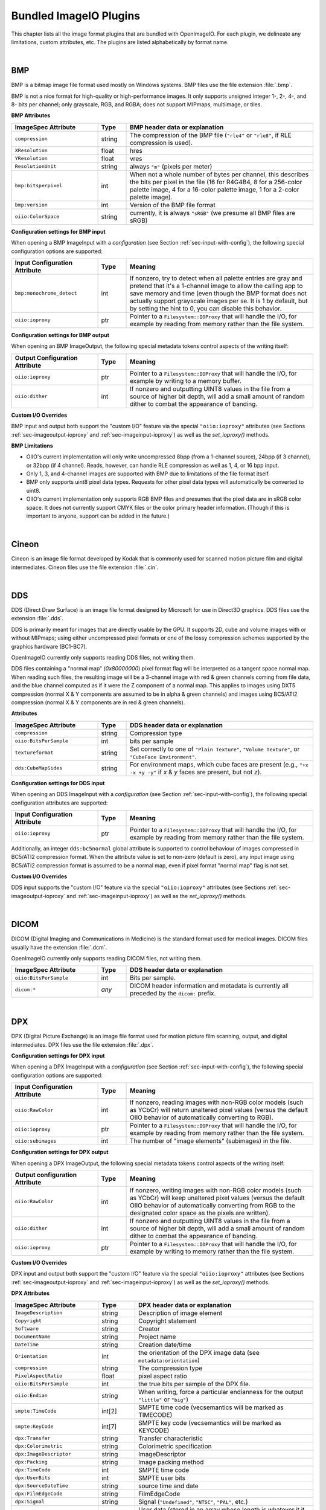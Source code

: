 ..
  Copyright Contributors to the OpenImageIO project.
  SPDX-License-Identifier: CC-BY-4.0

.. _chap-bundledplugins:

Bundled ImageIO Plugins
#######################

This chapter lists all the image format plugins that are bundled with
OpenImageIO.  For each plugin, we delineate any limitations, custom
attributes, etc.  The plugins are listed alphabetically by format name.



|

.. _sec-bundledplugins-bmp:

BMP
===============================================

BMP is a bitmap image file format used mostly on Windows systems.
BMP files use the file extension :file:`.bmp`.

BMP is not a nice format for high-quality or high-performance images.
It only supports unsigned integer 1-, 2-, 4-, and 8- bits per channel; only
grayscale, RGB, and RGBA; does not support MIPmaps, multiimage, or
tiles.

**BMP Attributes**

.. list-table::
   :widths: 30 10 65
   :header-rows: 1

   * - ImageSpec Attribute
     - Type
     - BMP header data or explanation
   * - ``compression``
     - string
     - The compression of the BMP file (``"rle4"`` or ``"rle8"``, if
       RLE compression is used).
   * - ``XResolution``
     - float
     - hres
   * - ``YResolution``
     - float
     - vres
   * - ``ResolutionUnit``
     - string
     - always ``"m"`` (pixels per meter)
   * - ``bmp:bitsperpixel``
     - int
     - When not a whole number of bytes per channel, this describes the
       bits per pixel in the file (16 for R4G4B4, 8 for a 256-color palette
       image, 4 for a 16-color palette image, 1 for a 2-color palette image).
   * - ``bmp:version``
     - int
     - Version of the BMP file format
   * - ``oiio:ColorSpace``
     - string
     - currently, it is always ``"sRGB"`` (we presume all BMP files are sRGB)

**Configuration settings for BMP input**

When opening a BMP ImageInput with a *configuration* (see
Section :ref:`sec-input-with-config`), the following special configuration
options are supported:

.. list-table::
   :widths: 30 10 65
   :header-rows: 1

   * - Input Configuration Attribute
     - Type
     - Meaning
   * - ``bmp:monochrome_detect``
     - int
     - If nonzero, try to detect when all palette entries are gray and pretend
       that it's a 1-channel image to allow the calling app to save memory
       and time (even though the BMP format does not actually support
       grayscale images per se. It is 1 by default, but by setting the hint
       to 0, you can disable this behavior.
   * - ``oiio:ioproxy``
     - ptr
     - Pointer to a ``Filesystem::IOProxy`` that will handle the I/O, for
       example by reading from memory rather than the file system.

**Configuration settings for BMP output**

When opening an BMP ImageOutput, the following special metadata tokens
control aspects of the writing itself:

.. list-table::
   :widths: 30 10 65
   :header-rows: 1

   * - Output Configuration Attribute
     - Type
     - Meaning
   * - ``oiio:ioproxy``
     - ptr
     - Pointer to a ``Filesystem::IOProxy`` that will handle the I/O, for
       example by writing to a memory buffer.
   * - ``oiio:dither``
     - int
     - If nonzero and outputting UINT8 values in the file from a source of
       higher bit depth, will add a small amount of random dither to combat
       the appearance of banding.

**Custom I/O Overrides**

BMP input and output both support the "custom I/O" feature via the special
``"oiio:ioproxy"`` attributes (see Sections :ref:`sec-imageoutput-ioproxy` and
:ref:`sec-imageinput-ioproxy`) as well as the `set_ioproxy()` methods.

**BMP Limitations**

* OIIO's current implementation will only write uncompressed 8bpp (from a
  1-channel source), 24bpp (if 3 channel), or 32bpp (if 4 channel). Reads,
  however, can handle RLE compression as well as 1, 4, or 16 bpp input.
* Only 1, 3, and 4-channel images are supported with BMP due to limitations
  of the file format itself.
* BMP only supports uint8 pixel data types. Requests for other pixel data
  types will automatically be converted to uint8.
* OIIO's current implementation only supports RGB BMP files and presumes that
  the pixel data are in sRGB color space.  It does not currently support CMYK
  files or the color primary header information. (Though if this is important
  to anyone, support can be added in the future.)

|

.. _sec-bundledplugins-cineon:

Cineon
===============================================

Cineon is an image file format developed by Kodak that is commonly
used for scanned motion picture film and digital intermediates.
Cineon files use the file extension :file:`.cin`.



|

.. _sec-bundledplugins-dds:

DDS
===============================================

DDS (Direct Draw Surface) is an image file format designed by Microsoft
for use in Direct3D graphics.  DDS files use the extension :file:`.dds`.

DDS is primarily meant for images that are directly usable by the GPU.
It supports 2D, cube and volume images with or without MIPmaps; using
either uncompressed pixel formats or one of the lossy compression
schemes supported by the graphics hardware (BC1-BC7).

OpenImageIO currently only supports reading DDS files, not writing them.

DDS files containing a "normal map" (`0x80000000`) pixel format flag
will be interpreted as a tangent space normal map. When reading such files,
the resulting image will be a 3-channel image with red & green channels
coming from file data, and the blue channel computed as if it were the
Z component of a normal map. This applies to images using DXT5 compression
(normal X & Y components are assumed to be in alpha & green channels)
and images using BC5/ATI2 compression (normal X & Y components are in
red & green channels).

**Attributes**

.. list-table::
   :widths: 30 10 65
   :header-rows: 1

   * - ImageSpec Attribute
     - Type
     - DDS header data or explanation
   * - ``compression``
     - string
     - Compression type
   * - ``oiio:BitsPerSample``
     - int
     - bits per sample
   * - ``textureformat``
     - string
     - Set correctly to one of ``"Plain Texture"``, ``"Volume Texture"``, or
       ``"CubeFace Environment"``.
   * - ``dds:CubeMapSides``
     - string
     - For environment maps, which cube faces are present (e.g., ``"+x -x
       +y -y"`` if *x* & *y* faces are present, but not *z*).


**Configuration settings for DDS input**

When opening an DDS ImageInput with a *configuration* (see
Section :ref:`sec-input-with-config`), the following special configuration
attributes are supported:

.. list-table::
   :widths: 30 10 65
   :header-rows: 1

   * - Input Configuration Attribute
     - Type
     - Meaning
   * - ``oiio:ioproxy``
     - ptr
     - Pointer to a ``Filesystem::IOProxy`` that will handle the I/O, for
       example by reading from memory rather than the file system.    

Additionally, an integer ``dds:bc5normal`` global attribute is supported
to control behaviour of images compressed in BC5/ATI2 compression format.
When the attribute value is set to non-zero (default is zero), any input
image using BC5/ATI2 compression format is assumed to be a normal map,
even if pixel format "normal map" flag is not set.

**Custom I/O Overrides**

DDS input supports the "custom I/O" feature via the
special ``"oiio:ioproxy"`` attributes (see Sections
:ref:`sec-imageoutput-ioproxy` and :ref:`sec-imageinput-ioproxy`) as well as
the `set_ioproxy()` methods.


|

.. _sec-bundledplugins-dicom:

DICOM
===============================================

DICOM (Digital Imaging and Communications in Medicine) is the standard
format used for medical images. DICOM files usually have the extension
:file:`.dcm`.

OpenImageIO currently only supports reading DICOM files, not writing them.


.. list-table::
   :widths: 30 10 65
   :header-rows: 1

   * - ImageSpec Attribute
     - Type
     - DDS header data or explanation
   * - ``oiio:BitsPerSample``
     - int
     - Bits per sample.
   * - ``dicom:*``
     - *any*
     - DICOM header information and metadata is currently all
       preceded by the ``dicom:`` prefix.



|

.. _sec-bundledplugins-dpx:

DPX
===============================================

DPX (Digital Picture Exchange) is an image file format used for
motion picture film scanning, output, and digital intermediates.
DPX files use the file extension :file:`.dpx`.


**Configuration settings for DPX input**

When opening a DPX ImageInput with a *configuration* (see
Section :ref:`sec-input-with-config`), the following special configuration
options are supported:

.. list-table::
   :widths: 30 10 65
   :header-rows: 1

   * - Input Configuration Attribute
     - Type
     - Meaning
   * - ``oiio:RawColor``
     - int
     - If nonzero, reading images with non-RGB color models (such as YCbCr)
       will return unaltered pixel values (versus the default OIIO behavior
       of automatically converting to RGB).
   * - ``oiio:ioproxy``
     - ptr
     - Pointer to a ``Filesystem::IOProxy`` that will handle the I/O, for
       example by reading from memory rather than the file system.
   * - ``oiio:subimages``
     - int
     - The number of "image elements" (subimages) in the file.


**Configuration settings for DPX output**

When opening a DPX ImageOutput, the following special metadata tokens
control aspects of the writing itself:

.. list-table::
   :widths: 30 10 65
   :header-rows: 1

   * - Output configuration Attribute
     - Type
     - Meaning
   * - ``oiio:RawColor``
     - int
     - If nonzero, writing images with non-RGB color models (such as YCbCr)
       will keep unaltered pixel values (versus the default OIIO behavior
       of automatically converting from RGB to the designated color space
       as the pixels are written).
   * - ``oiio:dither``
     - int
     - If nonzero and outputting UINT8 values in the file from a source of
       higher bit depth, will add a small amount of random dither to combat
       the appearance of banding.
   * - ``oiio:ioproxy``
     - ptr
     - Pointer to a ``Filesystem::IOProxy`` that will handle the I/O, for
       example by writing to memory rather than the file system.

**Custom I/O Overrides**

DPX input and output both support the "custom I/O" feature via the
special ``"oiio:ioproxy"`` attributes (see Sections
:ref:`sec-imageoutput-ioproxy` and :ref:`sec-imageinput-ioproxy`) as well as
the `set_ioproxy()` methods.

**DPX Attributes**

.. list-table::
   :widths: 30 10 65
   :header-rows: 1

   * - ImageSpec Attribute
     - Type
     - DPX header data or explanation
   * - ``ImageDescription``
     - string
     - Description of image element
   * - ``Copyright``
     - string
     - Copyright statement
   * - ``Software``
     - string
     - Creator
   * - ``DocumentName``
     - string
     - Project name
   * - ``DateTime``
     - string
     - Creation date/time
   * - ``Orientation``
     - int
     - the orientation of the DPX image data (see ``metadata:orientation``)
   * - ``compression``
     - string
     - The compression type
   * - ``PixelAspectRatio``
     - float
     - pixel aspect ratio
   * - ``oiio:BitsPerSample``
     - int
     - the true bits per sample of the DPX file.
   * - ``oiio:Endian``
     - string
     - When writing, force a particular endianness for the output ``"little"`` or ``"big"``)
   * - ``smpte:TimeCode``
     - int[2]
     - SMPTE time code (vecsemantics will be marked as TIMECODE)
   * - ``smpte:KeyCode``
     - int[7]
     - SMPTE key code (vecsemantics will be marked as KEYCODE)
   * - ``dpx:Transfer``
     - string
     - Transfer characteristic
   * - ``dpx:Colorimetric``
     - string
     - Colorimetric specification
   * - ``dpx:ImageDescriptor``
     - string
     - ImageDescriptor
   * - ``dpx:Packing``
     - string
     - Image packing method
   * - ``dpx:TimeCode``
     - int
     - SMPTE time code
   * - ``dpx:UserBits``
     - int
     - SMPTE user bits
   * - ``dpx:SourceDateTime``
     - string
     - source time and date
   * - ``dpx:FilmEdgeCode``
     - string
     - FilmEdgeCode
   * - ``dpx:Signal``
     - string
     - Signal (``"Undefined"``, ``"NTSC"``, ``"PAL"``, etc.)
   * - ``dpx:UserData``
     - UCHAR[*]
     - User data (stored in an array whose length is whatever it it was in the DPX file)
   * - ``dpx:EncryptKey``
     - int
     - Encryption key (-1 is not encrypted)
   * - ``dpx:DittoKey``
     - int
     - Ditto (0 = same as previous frame, 1 = new)
   * - ``dpx:LowData``
     - int
     - reference low data code value
   * - ``dpx:LowQuantity``
     - float
     - reference low quantity
   * - ``dpx:HighData``
     - int
     - reference high data code value
   * - ``dpx:HighQuantity``
     - float
     - reference high quantity
   * - ``dpx:XScannedSize``
     - float
     - X scanned size
   * - ``dpx:YScannedSize``
     - float
     - Y scanned size
   * - ``dpx:FramePosition``
     - int
     - frame position in sequence
   * - ``dpx:SequenceLength``
     - int
     - sequence length (frames)
   * - ``dpx:HeldCount``
     - int
     - held count (1 = default)
   * - ``dpx:FrameRate``
     - float
     - frame rate of original (frames/s)
   * - ``dpx:ShutterAngle``
     - float
     - shutter angle of camera (deg)
   * - ``dpx:Version``
     - string
     - version of header format
   * - ``dpx:Format``
     - string
     - format (e.g., ``"Academy"``)
   * - ``dpx:FrameId``
     - string
     - frame identification
   * - ``dpx:SlateInfo``
     - string
     - slate information
   * - ``dpx:SourceImageFileName``
     - string
     - source image filename
   * - ``dpx:InputDevice``
     - string
     - input device name
   * - ``dpx:InputDeviceSerialNumber``
     - string
     - input device serial number
   * - ``dpx:Interlace``
     - int
     - interlace (0 = noninterlace, 1 = 2:1 interlace
   * - ``dpx:FieldNumber``
     - int
     - field number
   * - ``dpx:HorizontalSampleRate``
     - float
     - horizontal sampling rate (Hz)
   * - ``dpx:VerticalSampleRate``
     - float
     - vertical sampling rate (Hz)
   * - ``dpx:TemporalFrameRate``
     - float
     - temporal sampling rate (Hz)
   * - ``dpx:TimeOffset``
     - float
     - time offset from sync to first pixel (ms)
   * - ``dpx:BlackLevel``
     - float
     - black level code value
   * - ``dpx:BlackGain``
     - float
     - black gain
   * - ``dpx:BreakPoint``
     - float
     - breakpoint
   * - ``dpx:WhiteLevel``
     - float
     - reference white level code value
   * - ``dpx:IntegrationTimes``
     - float
     - integration time (s)
   * - ``dpx:EndOfLinePadding``
     - int
     - Padded bytes at the end of each line
   * - ``dpx:EndOfImagePadding``
     - int
     - Padded bytes at the end of each image


|

.. _sec-bundledplugins-fits:

FITS
===============================================

FITS (Flexible Image Transport System) is an image file format used for
scientific applications, particularly professional astronomy. FITS files use
the file extension :file:`.fits`. Official FITS specs and other info may be
found at: http://fits.gsfc.nasa.gov/

OpenImageIO supports multiple images in FITS files, and supports the
following pixel data types: UINT8, UINT16, UINT32, FLOAT, DOUBLE.

FITS files can store various kinds of arbitrary data arrays, but
OpenImageIO's support of FITS is mostly limited using FITS for image
storage.  Currently, OpenImageIO only supports 2D FITS data (images), not 3D
(volume) data, nor 1-D or higher-dimensional arrays.



.. list-table::
   :widths: 30 10 65
   :header-rows: 1

   * - ImageSpec Attribute
     - Type
     - FITS header data or explanation
   * - ``Orientation``
     - int
     - derived from FITS "ORIENTAT" field.
   * - ``DateTime``
     - string
     - derived from the FITS "DATE" field.
   * - ``Comment``
     - string
     - FITS "COMMENT" (*)
   * - ``History``
     - string
     - FITS "HISTORY" (*)
   * - ``Hierarch``
     - string
     - FITS "HIERARCH" (*)
   * - ``oiio:subimages``
     - int
     - The number of subimages in the file.
   * - *other*
     - 
     - all other FITS keywords will be added to the ImageSpec as arbitrary
       named metadata.

.. note:: If the file contains multiple COMMENT, HISTORY, or HIERARCH
  fields, their text will be appended to form a single attribute (of
  each) in OpenImageIO's ImageSpec.


|

.. _sec-bundledplugins-gif:

GIF
===============================================

GIF (Graphics Interchange Format) is an image file format developed by
CompuServe in 1987.  Nowadays it is widely used to display basic animations
despite its technical limitations.

.. list-table::
   :widths: 30 10 65
   :header-rows: 1

   * - ImageSpec Attribute
     - Type
     - GIF header data or explanation
   * - ``gif:Interlacing``
     - int
     - Specifies if image is interlaced (0 or 1).
   * - ``FramesPerSecond``
     - int[2] (rational)
     - Frames per second
   * - ``oiio:Movie``
     - int
     - If nonzero, indicates that it's a multi-subimage file intended to represent an animation.
   * - ``oiio:LoopCount``
     - int
     - Number of times the animation should be played (0-65535, 0 stands for infinity).
   * - ``gif:LoopCount``
     - int
     - Deprecated synonym for ``oiio:LoopCount``.
   * - ``ImageDescription``
     - string
     - The GIF comment field.

**Configuration settings for GIF input**

When opening a GIF ImageInput with a *configuration* (see
Section :ref:`sec-input-with-config`), the following special configuration
options are supported:

.. list-table::
   :widths: 30 10 65
   :header-rows: 1

   * - Input Configuration Attribute
     - Type
     - Meaning
   * - ``oiio:ioproxy``
     - ptr
     - Pointer to a ``Filesystem::IOProxy`` that will handle the I/O, for
       example by reading from memory rather than the file system.

**Configuration settings for GIF output**

When opening a GIF ImageOutput, the following special metadata tokens
control aspects of the writing itself:

.. list-table::
   :widths: 30 10 65
   :header-rows: 1

   * - Output configuration Attribute
     - Type
     - Meaning
   * - ``oiio:ioproxy``
     - ptr
     - Pointer to a ``Filesystem::IOProxy`` that will handle the I/O, for
       example by writing to memory rather than the file system.

**Custom I/O Overrides**

GIF input and output support the "custom I/O" feature via the
special ``"oiio:ioproxy"`` attributes (see Sections
:ref:`sec-imageoutput-ioproxy` and :ref:`sec-imageinput-ioproxy`) as well as
the `set_ioproxy()` methods.

**Limitations**

* GIF only supports 3-channel (RGB) images and at most 8 bits per channel.
* Each subimage can include its own palette or use global palette. Palettes
  contain up to 256 colors of which one can be used as background color. It
  is then emulated with additional Alpha channel by OpenImageIO's reader.

|

.. _sec-bundledplugins-hdr:

HDR/RGBE
===============================================

HDR (High Dynamic Range), also known as RGBE (rgb with extended range),
is a simple format developed for the Radiance renderer to store high
dynamic range images.  HDR/RGBE files commonly use the file extensions
:file:`.hdr`.  The format is described in this section of the Radiance
documentation: http://radsite.lbl.gov/radiance/refer/filefmts.pdf

RGBE does not support tiles, multiple subimages, mipmapping, true half or
float pixel values, or arbitrary metadata.  Only RGB (3 channel) files are
supported.

RGBE became important because it was developed at a time when no standard
file formats supported high dynamic range, and is still used for many legacy
applications and to distribute HDR environment maps. But newer formats with
native HDR support, such as OpenEXR, are vastly superior and should be
preferred except when legacy file access is required.

**Attributes**

.. list-table::
   :widths: 30 10 65
   :header-rows: 1

   * - ImageSpec Attribute
     - Type
     - RGBE header data or explanation
   * - ``Orientation``
     - int
     - encodes the orientation (see Section :ref:`sec-metadata-orientation`)
   * - ``oiio:ColorSpace``
     - string
     - Color space (see Section :ref:`sec-metadata-color`). We currently
       assume that any RGBE files encountered are linear with sRGB primaries.
   * - ``oiio:Gamma``
     - float
     - the gamma correction specified in the RGBE header (if it's gamma corrected).
   * - ``heif:Orientation``
     - int
     - If the configuration option ``heif:reorient`` is nonzero and
       reorientation was performed, this will be set to the original
       orientation in the file.


**Configuration settings for HDR input**

When opening an HDR ImageInput with a *configuration* (see
Section :ref:`sec-input-with-config`), the following special configuration
options are supported:

.. list-table::
   :widths: 30 10 65
   :header-rows: 1

   * - Input Configuration Attribute
     - Type
     - Meaning
   * - ``oiio:ioproxy``
     - ptr
     - Pointer to a ``Filesystem::IOProxy`` that will handle the I/O, for
       example by reading from memory rather than the file system.
   * - ``oiio:reorient``
     - int
     - The default of 1 means to let libheif auto-reorient the image to
       undo the camera's orientation (this will set a "heif:Orientation"
       metadata to the Exif orientation code indicating the original
       orientation of the image). If this hint is set to 0, the pixels will be
       left in their orientation as stored in the file, and the "Orientation"
       metadata will reflect that.

**Configuration settings for HDR output**

When opening a HDR ImageOutput, the following special metadata tokens
control aspects of the writing itself:

.. list-table::
   :widths: 30 10 65
   :header-rows: 1

   * - Output configuration Attribute
     - Type
     - Meaning
   * - ``oiio:ioproxy``
     - ptr
     - Pointer to a ``Filesystem::IOProxy`` that will handle the I/O, for
       example by writing to memory rather than the file system.

**Custom I/O Overrides**

HDR input and output support the "custom I/O" feature via the
special ``"oiio:ioproxy"`` attributes (see Sections
:ref:`sec-imageoutput-ioproxy` and :ref:`sec-imageinput-ioproxy`) as well as
the `set_ioproxy()` methods.

|

.. _sec-bundledplugins-heif:

HEIF/HEIC/AVIF
===============================================

HEIF is a container format for images compressed with various compression
standards (HEIC is based on HEVC/H.265, AVIF is based on AV1). HEIC is used
commonly for iPhone camera pictures, but it is not Apple-specific and will
probably become more popular on other platforms in coming years. HEIF files
usually use the file extension :file:`.HEIC` or :file:`.AVIF` depending on their
main compression type.

HEIC and AVIF compression formats are lossy, but are higher visual quality than
JPEG while taking <= half the file size. Currently, OIIO's HEIF reader supports
reading files as RGB or RGBA, uint8 pixel values. Multi-image files are
currently supported for reading, but not yet writing. All pixel data is
uint8, though we hope to add support for HDR (more than 8 bits) in the
future.

The default behavior of the HEIF reader is to reorient the image to the
orientation indicated by the camera, and to report the "Orientation" metadata
as 1 (indicating that the image should be displayed as returned) and set the
"oiio:OriginalOrientation" metadata to what was originally stored in the file.
If you want to read the image without automatic reorientation, you can set the
configuration option "oiio:reorient" to 0, in which case the pixels will be
left in their orientation as stored in the file, and the "Orientation"
metadata will reflect that.

**Configuration settings for HEIF input**

When opening an HEIF ImageInput with a *configuration* (see
Section :ref:`sec-input-with-config`), the following special configuration
attributes are supported:

.. list-table::
   :widths: 30 10 65
   :header-rows: 1

   * - Input Configuration Attribute
     - Type
     - Meaning
   * - ``oiio:UnassociatedAlpha``
     - int
     - If nonzero, and the file contains unassociated alpha, this will
       cause the reader to leave alpha unassociated (versus the default of
       premultiplying color channels by alpha if the alpha channel is
       unassociated).
   * - ``oiio:reorient``
     - int
     - If nonzero, asks libheif to reorient any images (and report them as
       having Orientation 1). If zero, then libheif will not reorient the
       image and the Orientation metadata will be set to reflect the camera
       orientation.

**Configuration settings for HEIF output**

When opening an HEIF ImageOutput, the following special metadata tokens
control aspects of the writing itself:

.. list-table::
   :widths: 30 10 65
   :header-rows: 1

   * - ImageSpec Attribute
     - Type
     - HEIF header data or explanation
   * - ``Compression``
     - string
     - If supplied, can be ``"heic"`` or ``"avif"``, but may optionally have a
       quality value appended, like ``"heic:90"``. Quality can be 1-100, with
       100 meaning lossless. The default is 75.



|

.. _sec-bundledplugins-ico:

ICO
===============================================

ICO is an image file format used for small images (usually icons) on
Windows.  ICO files use the file extension :file:`.ico`.

**Attributes**

.. list-table::
   :widths: 30 10 65
   :header-rows: 1

   * - ImageSpec Attribute
     - Type
     - ICO header data or explanation
   * - ``oiio:BitsPerSample``
     - int
     - the true bits per sample in the ICO file.
   * - ``ico:PNG``
     - int
     - if nonzero, will cause the ICO to be written out using PNG format.

**Configuration settings for ICO input**

When opening an ICO ImageInput with a *configuration* (see
Section :ref:`sec-input-with-config`), the following special configuration
attributes are supported:

.. list-table::
   :widths: 30 10 65
   :header-rows: 1

   * - Input Configuration Attribute
     - Type
     - Meaning
   * - ``oiio:ioproxy``
     - ptr
     - Pointer to a ``Filesystem::IOProxy`` that will handle the I/O, for
       example by reading from memory rather than the file system.    

**Configuration settings for ICO output**

When opening an ICO ImageOutput, the following special metadata tokens
control aspects of the writing itself:

.. list-table::
   :widths: 30 10 65
   :header-rows: 1

   * - Output Configuration Attribute
     - Type
     - Meaning
   * - ``oiio:dither``
     - int
     - If nonzero and outputting UINT8 values in the file from a source of
       higher bit depth, will add a small amount of random dither to combat
       the appearance of banding.

**Limitations**

* ICO only supports UINT8 and UINT16 formats; all output images will
  be silently converted to one of these.
* ICO only supports *small* images, up to 256 x 256.
  Requests to write larger images will fail their ``open()`` call.



|

.. _sec-bundledplugins-iff:

IFF
===============================================

IFF files are used by Autodesk Maya and use the file extension :file:`.iff`.

**Attributes**

.. list-table::
   :widths: 30 10 65
   :header-rows: 1

   * - ImageSpec Attribute
     - Type
     - IFF header data or explanation
   * - ``Artist``
     - string
     - The IFF "author"
   * - ``DateTime``
     - string
     - Creation date/time
   * - ``compression``
     - string
     - The compression type (``"none"`` or ``"rle"`` [default])
   * - ``oiio:BitsPerSample``
     - int
     - the true bits per sample of the IFF file.

**Configuration settings for IFF input**

When opening a IFF ImageInput with a *configuration* (see
Section :ref:`sec-input-with-config`), the following special configuration
options are supported:

.. list-table::
   :widths: 30 10 65
   :header-rows: 1

   * - Input Configuration Attribute
     - Type
     - Meaning
   * - ``oiio:ioproxy``
     - ptr
     - Pointer to a ``Filesystem::IOProxy`` that will handle the I/O, for
       example by reading from memory rather than the file system.

**Configuration settings for IFF output**

When opening an IFF ImageOutput, the following special metadata tokens
control aspects of the writing itself:

.. list-table::
   :widths: 30 10 65
   :header-rows: 1

   * - Output Configuration Attribute
     - Type
     - Meaning
   * - ``oiio:dither``
     - int
     - If nonzero and outputting UINT8 values in the file from a source of
       higher bit depth, will add a small amount of random dither to combat
       the appearance of banding.
   * - ``oiio:ioproxy``
     - ptr
     - Pointer to a ``Filesystem::IOProxy`` that will handle the I/O, for
       example by reading from memory rather than the file system.

**Custom I/O Overrides**

RLA input and output support the "custom I/O" feature via the
special ``"oiio:ioproxy"`` attributes (see Sections
:ref:`sec-imageoutput-ioproxy` and :ref:`sec-imageinput-ioproxy`) as well as
the `set_ioproxy()` methods.



|

.. _sec-bundledplugins-jpeg:

JPEG
===============================================

JPEG (Joint Photographic Experts Group), or more properly the JFIF file
format containing JPEG-compressed pixel data, is one of the most popular
file formats on the Internet, with applications, and from digital
cameras, scanners, and other image acquisition devices.  JPEG/JFIF files
usually have the file extension :file:`.jpg`, :file:`.jpe`, :file:`.jpeg`,
:file:`.jif`, :file:`.jfif`, or :file:`.jfi`.  The JFIF file format is
described by http://www.w3.org/Graphics/JPEG/jfif3.pdf.

Although we strive to support JPEG/JFIF because it is so widely used, we
acknowledge that it is a poor format for high-end work: it supports only
1- and 3-channel images, has no support for alpha channels, no support
for high dynamic range or even 16 bit integer pixel data, by convention
stores sRGB data and is ill-suited to linear color spaces, and does not
support multiple subimages or MIPmap levels.  There are newer formats
also blessed by the Joint Photographic Experts Group that attempt to
address some of these issues, such as JPEG-2000, but these do not have
anywhere near the acceptance of the original JPEG/JFIF format.

**Attributes**

.. list-table::
   :widths: 30 10 65
   :header-rows: 1

   * - ImageSpec Attribute
     - Type
     - JPEG header data or explanation
   * - ``ImageDescription``
     - string
     - the JPEG Comment field
   * - ``Orientation``
     - int
     - the image orientation
   * - ``XResolution``, ``YResolution``, ``ResolutionUnit``
     -
     - The resolution and units from the Exif header
   * - ``Compression``
     - string
     - If supplied, must be ``"jpeg"``, but may optionally have a quality
       value appended, like ``"jpeg:90"``. Quality can be 1-100, with 100
       meaning lossless.
   * - ``ICCProfile``
     - uint8[]
     - The ICC color profile. A variety of other ``ICCProfile:*`` attributes
       may also be present, extracted from the main profile.
   * - ``jpeg:subsampling``
     - string
     - Describes the chroma subsampling, e.g., ``"4:2:0"`` (the default),
       ``"4:4:4"``, ``"4:2:2"``, ``"4:2:1"``.
   * - ``Exif:*``, ``IPTC:*``, ``XMP:*``, ``GPS:*``
     - 
     - Extensive Exif, IPTC, XMP, and GPS data are supported by the
       reader/writer, and you should assume that nearly everything described
       Appendix :ref:`chap-stdmetadata` is properly translated when using
       JPEG files.

**Configuration settings for JPEG input**

When opening a JPEG ImageInput with a *configuration* (see
Section :ref:`sec-input-with-config`), the following special configuration
attributes are supported:

.. list-table::
   :widths: 30 10 65
   :header-rows: 1

   * - Input Configuration Attribute
     - Type
     - Meaning
   * - ``oiio:ioproxy``
     - ptr
     - Pointer to a ``Filesystem::IOProxy`` that will handle the I/O, for
       example by reading from memory rather than the file system.

**Configuration settings for JPEG output**

When opening a JPEG ImageOutput, the following special metadata tokens
control aspects of the writing itself:

.. list-table::
   :widths: 30 10 65
   :header-rows: 1

   * - Output Configuration Attribute
     - Type
     - Meaning
   * - ``oiio:dither``
     - int
     - If nonzero and outputting UINT8 values in the file from a source of
       higher bit depth, will add a small amount of random dither to combat
       the appearance of banding.
   * - ``oiio:ioproxy``
     - ptr
     - Pointer to a ``Filesystem::IOProxy`` that will handle the I/O, for
       example by writing to a memory buffer.
   * - ``jpeg:iptc``
     - int (1)
     - If zero, will suppress writing the IPTC metadata block to the
       JPEG file.
   * - ``jpeg:progressive``
     - int
     - If nonzero, will write a progressive JPEG file.


**Custom I/O Overrides**

JPEG input and output support the "custom I/O" feature
via the `ImageInput::set_ioproxy()` method and the special
``"oiio:ioproxy"`` attributes (see Section :ref:`sec-imageinput-ioproxy`).

**Limitations**

* JPEG/JFIF only supports 1- (grayscale) and 3-channel (RGB) images. As a
  special case, OpenImageIO's JPEG writer will accept n-channel image
  data, but will only output the first 3 channels (if n >= 3) or the first
  channel (if n <= 2), silently drop any extra channels from the output.
* Since JPEG/JFIF only supports 8 bits per channel, OpenImageIO's
  JPEG/JFIF writer will silently convert to UINT8 upon output,
  regardless of requests to the contrary from the calling program.
* OpenImageIO's JPEG/JFIF reader and writer always operate in scanline
  mode and do not support tiled image input or output.



|

.. _sec-bundledplugins-jpeg2000:

JPEG-2000
===============================================

JPEG-2000 is a successor to the popular JPEG/JFIF format, that supports
better (wavelet) compression and a number of other extensions.  It's geared
toward photography. JPEG-2000 files use the file extensions :file:`.jp2` or
:file:`.j2k`. The official JPEG-2000 format specification and other helpful
info may be found at: http://www.jpeg.org/JPEG2000.htm

JPEG-2000 is not yet widely used, so OpenImageIO's support of it is
preliminary.  In particular, we are not yet very good at handling the
metadata robustly.

**Attributes**

.. list-table::
   :widths: 30 10 65
   :header-rows: 1

   * - ImageSpec Attribute
     - Type
     - JPEG-2000 header data or explanation
   * - ``jpeg2000:streamformat``
     - string
     - specifies the JPEG-2000 stream format (``"none"`` or ``"jpc"``)
   * - ``oiio:ColorSpace``
     - string
     - Color space (see Section :ref:`sec-metadata-color`).
   * - ``ICCProfile``
     - uint8[]
     - The ICC color profile. A variety of other ``ICCProfile:*`` attributes
       may also be present, extracted from the main profile.


**Configuration settings for JPEG-2000 input**

When opening an JPEG-2000 ImageInput with a *configuration* (see
Section :ref:`sec-input-with-config`), the following special configuration
attributes are supported:

.. list-table::
   :widths: 30 10 65
   :header-rows: 1

   * - Input Configuration Attribute
     - Type
     - Meaning
   * - ``oiio:UnassociatedAlpha``
     - int
     - If nonzero, will leave alpha unassociated (versus the default of
       premultiplying color channels by alpha if the alpha channel is
       unassociated).
   * - ``oiio:ioproxy``
     - ptr
     - Pointer to a ``Filesystem::IOProxy`` that will handle the I/O, for
       example by reading from memory rather than the file system.

**Configuration settings for JPEG-2000 output**

When opening a JPEG-2000 ImageOutput, the following special metadata tokens
control aspects of the writing itself:

.. list-table::
   :widths: 30 10 65
   :header-rows: 1

   * - Output Configuration Attribute
     - Type
     - Meaning
   * - ``oiio:dither``
     - int
     - If nonzero and outputting UINT8 values in the file from a source of
       higher bit depth, will add a small amount of random dither to combat
       the appearance of banding.
   * - ``oiio:ioproxy``
     - ptr
     - Pointer to a ``Filesystem::IOProxy`` that will handle the I/O, for
       example by writing to a memory buffer.
   * - ``oiio:UnassociatedAlpha``
     - int
     - If nonzero, indicates that the data being passed is already in
       unassociated form (non-premultiplied colors) and should stay that way
       for output rather than being assumed to be associated and get automatic
       un-association to store in the file.

**Custom I/O Overrides**

JPEG-2000 input and output both support the "custom I/O" feature via the
special ``"oiio:ioproxy"`` attributes (see Sections
:ref:`sec-imageoutput-ioproxy` and :ref:`sec-imageinput-ioproxy`) as well as
the `set_ioproxy()` methods.


|

.. _sec-bundledplugins-jpegxl:

JPEG XL
===============================================

JPEG XL is a new image format that is designed to be a successor to JPEG
and to provide better compression and quality. JPEG XL files use the file
extension :file:`.jxl`. The official JPEG XL format specification and other
helpful info may be found at: https://jpeg.org/jpegxl/

**Configuration settings for JPEG XL input**

When opening a JPEG XL ImageInput with a *configuration* (see
Section :ref:`sec-input with-config`), the following special configuration
attributes are supported:

.. list-table::
   :widths: 30 10 65
   :header-rows: 1

   * - Input Configuration Attribute
     - Type
     - Meaning
   * - ``oiio:ioproxy``
     - ptr
     - Pointer to a ``Filesystem::IOProxy`` that will handle the I/O, for
       example by reading from memory rather than the file system.
       
**Configuration settings for JPEG XL output**

When opening a JPEG XL ImageOutput, the following special metadata tokens
control aspects of the writing itself:

.. list-table::
   :widths: 30 10 65
   :header-rows: 1

   * - Output Configuration Attribute
     - Type
     - JPEG XL header data or explanation
   * - ``oiio:dither``
     - int
     - If nonzero and outputting UINT8 values in the file from a source of
       higher bit depth, will add a small amount of random dither to combat
       the appearance of banding.
   * - ``oiio:ioproxy``
     - ptr
     - Pointer to a ``Filesystem::IOProxy`` that will handle the I/O, for
       example by writing to a memory buffer.
   * - ``oiio:UnassociatedAlpha``
     - int
     - If nonzero, indicates that the data being passed is already in
       unassociated form (non-premultiplied colors) and should stay that way
       for output rather than being assumed to be associated and get automatic
       un-association to store in the file.
   * - ``compression``
     - string
     - If supplied, must be ``"jpegxl"``, but may optionally have a quality
       value appended, like ``"jpegxl:90"``. Quality can be 0-100, with 100
       meaning lossless.
   * - ``jpegxl:distance``
     - float
     - Target visual distance in JND units, lower = higher quality.
       0.0 = mathematically lossless. 1.0 = visually lossless.
       Recommended range: 0.5 .. 3.0. Allowed range: 0.0 ... 25.0. 
       Mutually exclusive with ``*compression jpegxl:*```.
   * - ``jpegxl:effort``
     - int
     - Encoder effort setting. Range: 1 .. 10.
       Default: 7. Higher numbers allow more computation at the expense of time.
       For lossless, generally it will produce smaller files.
       For lossy, higher effort should more accurately reach the target quality.
   * - ``jpegxl:speed``
     - int
     - Sets the encoding speed tier for the provided options. Minimum is 0
       (slowest to encode, best quality/density), and maximum is 4 (fastest to
       encode, at the cost of some quality/density). Default is 0.
       (Note: in libjxl it named JXL_ENC_FRAME_SETTING_DECODING_SPEED. But it
       is about encoding speed and compression quality, not decoding speed.)
   * - ``jpegxl:photon_noise_iso``
     - float
     - (ISO_FILM_SPEED) Adds noise to the image emulating photographic film or
       sensor noise. Higher number = grainier image, e.g. 100 gives a low
       amount of noise, 3200 gives a lot of noise. Default is 0.
       Encoded as metadata in the image.
   * - ``jpegxl:use_boxes``
     - int (bool)
     - If nonzero, will enable metadata (Exif, XMP, jumb, iptc) writing to the
       output file. Default is 1.
   * - ``jpegxl:compress_boxes``
     - int (bool)
     - If nonzero, will enable metadata compression. Default is 1.
   * - ``jpegxl:exif_box``
     - int (bool)
     - If nonzero, will enable Exif metadata writing to the output file.
       Default is 1.
   * - ``jpegxl:xmp_box``
     - int (bool)
     - If nonzero, will enable XMP metadata writing to the output file.
       Default is 1.
   * - ``jpegxl:jumb_box``
     - int (bool)
     - If nonzero, will enable JUMBF metadata writing to the output file.
       Default is 0. (dows not supported at this moment in OIIO)
   * - ``jpegxl:iptc_box``
     - int (bool)
     - If nonzero, will enable IPTC metadata writing to the output file.
       Default is 0.
       (Does not work as expected at this moment. Box is written but content
       unreadable in exif readers.)

.. _sec-bundledplugins-ffmpeg:

Movie formats (using ffmpeg)
===============================================

The :program:`ffmpeg`-based reader is capable of reading the individual
frames from a variety of movie file formats, including:


=====================   ====================================================
Format                  Extensions
=====================   ====================================================
AVI                     :file:`.avi`
QuickTime               :file:`.qt`, :file:`.mov`
MPEG-4                  :file:`.mp4`, :file:`.m4a`, :file:`.m4v`
3GPP files              :file:`.3gp`, :file:`.3g2`
Motion JPEG-2000        :file:`.mj2`
Apple M4V               :file:`.m4v`
MPEG-1/MPEG-2           :file:`.mpg`
=====================   ====================================================

The format list include may other file types as well. We rely on the
:program:`ffmpeg` library to read these files, so the actual list of supported
formats may vary depending on the version of :program:`ffmpeg` that was linked
into OpenImageIO.

Currently, these files may only be read. Write support may be added in a
future release.  Also, currently, these files simply look to OIIO like
simple multi-image files and not much support is given to the fact that they
are technically *movies* (for example, there is no support for reading audio
information).

Some special attributes are used for movie files:


.. list-table::
   :widths: 30 10 65
   :header-rows: 1

   * - ImageSpec Attribute
     - Type
     - Header data or explanation
   * - ``oiio:Movie``
     - int
     - Nonzero value for movie files
   * - ``oiio:subimages``
     - int
     - The number of frames (subimages) in the movie.
   * - ``FramesPerSecond``
     - int[2] (rational)
     - Frames per second
   * - ``ffmpeg:TimeCode``
     - string
     - Start time timecode



|

.. _sec-bundledplugins-null:

Null format
===============================================

The ``nullptr`` reader/writer is a mock-up that does not perform any actual
I/O. The reader just returns constant-colored pixels, and the writer just
returns directly without saving any data. This has several uses:

* Benchmarking, if you want to have OIIO's input or output truly take as
  close to no time whatsoever.

* "Dry run" of applications where you don't want it to produce any real
  output (akin to a Unix command that you redirect output to
  :file:`/dev/null`).

* Make "fake" input that looks like a file, but the file doesn't exist (if
  you are happy with constant-colored pixels).

The filename allows a REST-ful syntax, where you can append modifiers
that specify things like resolution (of the non-existent file), etc.
For example::

    foo.null?RES=640x480&CHANNELS=3

would specify a null file with resolution 640x480 and 3 channels.
Token/value pairs accepted are:

=====================   ====================================================
``RES=1024x1024``       Set resolution (3D example: 256x256x100)
``CHANNELS=4``          Set number of channels
``TILES=64x64``         Makes it look like a tiled image with tile size
``TYPE=uint8``          Set the pixel data type
``PIXEL=r,g,b,...``     Set pixel values (comma separates channel values)
``TEX=1``               Make it look like a full MIP-mapped texture
``attrib=value``        Anything else will set metadata
=====================   ====================================================




|

.. _sec-bundledplugins-openexr:

OpenEXR
===============================================

OpenEXR is an image file format developed by Industrial Light & Magic,
and subsequently open-sourced.  OpenEXR's strengths include support of
high dynamic range imagery (``half`` and `float` pixels), tiled
images, explicit support of MIPmaps and cubic environment maps,
arbitrary metadata, and arbitrary numbers of color channels.  OpenEXR
files use the file extension :file:`.exr`.
The official OpenEXR site is http://www.openexr.com/.

**Attributes**

.. list-table::
   :widths: 30 10 65
   :header-rows: 1

   * - ImageSpec Attribute
     - Type
     - OpeneEXR header data or explanation

   * - ``width``, ``height``, ``x``, ``y``
     - int
     - ``dataWindow``
   * - ``full_width``, ``full_height``, ``full_x``, ``full_y``
     - int
     - ``displayWindow``
   * - ``worldtocamera``
     - matrix
     - worldToCamera
   * - ``worldtoscreen``
     - matrix
     - worldToScreen
   * - ``worldtoNDC``
     - matrix
     - worldToNDC
   * - ``ImageDescription``
     - string
     - comments
   * - ``Copyright``
     - string
     - owner
   * - ``DateTime``
     - string
     - capDate
   * - ``PixelAspectRatio``
     - float
     - pixelAspectRatio
   * - ``ExposureTime``
     - float
     - expTime
   * - ``FNumber``
     - float
     - aperture
   * - ``compression``
     - string
     - one of: ``"none"``, ``"rle"``, ``"zip"``, ``"zips"``, ``"piz"``,
       ``"pxr24"``, ``"b44"``, ``"b44a"``, ``"dwaa"``, or ``"dwab"``.  If
       the writer receives a request for a compression type it does not
       recognize or is not supported by the version of OpenEXR on the
       system, it will use ``"zip"`` by default. For ``"dwaa"`` and
       ``"dwab"``, the dwaCompressionLevel may be optionally appended to the
       compression name after a colon, like this: ``"dwaa:200"``. (The
       default DWA compression value is 45.) For ``"zip"`` and ``"zips"``
       compression, a level from 1 to 9 may be appended (the default is
       ``"zip:4"``), but note that this is only honored when building
       against OpenEXR 3.1.3 or later.
   * - ``textureformat``
     - string
     - ``"Plain Texture"`` for MIP-mapped OpenEXR files, ``"CubeFace
       Environment"`` or ``"Latlong Environment"`` for OpenEXR environment
       maps.  Non-environment non-MIP-mapped OpenEXR files will not set this
       attribute.
   * - ``wrapmodes``
     - string
     - wrapmodes
   * - ``FramesPerSecond``
     - int[2]
     - Frames per second playback rate (vecsemantics will be marked as RATIONAL)
   * - ``captureRate``
     - int[2]
     - Frames per second capture rate (vecsemantics will be marked as RATIONAL)
   * - ``oiio:subimages``
     - int
     - The number of "parts" (subimages) in the file.
   * - ``smpte:TimeCode``
     - int[2]
     - SMPTE time code (vecsemantics will be marked as TIMECODE)
   * - ``smpte:KeyCode``
     - int[7]
     - SMPTE key code (vecsemantics will be marked as KEYCODE)
   * - ``openexr:lineOrder``
     - string
     - OpenEXR lineOrder attribute: ``"increasingY"``, ``"randomY"``, or
       ``"decreasingY"``.
   * - ``openexr:roundingmode``
     - int
     - the MIPmap rounding mode of the file.
   * - ``openexr:dwaCompressionLevel``
     - float
     - compression level for dwaa or dwab compression (default: 45.0).
   * - ``openexr::luminancechroma``
     - int
     - If nonzero, indicates whether the image is a luminance-chroma image.
       Upon reading, the subsampled Y/BY/RY(/A) channels of luminance-chroma
       images are automatically converted to RGB(A) channels.
   * - *other*
     - 
     - All other attributes will be added to the ImageSpec by their name and
       apparent type.


**Configuration settings for OpenEXR input**

When opening an OpenEXR ImageInput with a *configuration* (see
Section :ref:`sec-input-with-config`), the following special configuration
attributes are supported:

.. list-table::
   :widths: 30 10 65
   :header-rows: 1

   * - Input Configuration Attribute
     - Type
     - Meaning
   * - ``oiio:ioproxy``
     - ptr
     - Pointer to a ``Filesystem::IOProxy`` that will handle the I/O, for
       example by reading from memory rather than the file system.
   * - ``oiio:missingcolor``
     - float *or* string
     - Either an array of float values or a string holding a comma-separated
       list of values, if present this is a request to use this color for
       pixels of any missing tiles or scanlines, rather than considering a
       tile/scanline read failure to be an error. This can be helpful when
       intentionally reading partially-written or incomplete files (such as
       an in-progress render).

**Configuration settings for OpenEXR output**

When opening an OpenEXR ImageOutput, the following special metadata tokens
control aspects of the writing itself:

.. list-table::
   :widths: 30 10 65
   :header-rows: 1

   * - Output Configuration Attribute
     - Type
     - Meaning
   * - ``oiio:RawColor``
     - int
     - If nonzero, writing images with non-RGB color models (such as YCbCr)
       will keep unaltered pixel values (versus the default OIIO behavior
       of automatically converting from RGB to the designated color space
       as the pixels are written).
   * - ``oiio:ioproxy``
     - ptr
     - Pointer to a ``Filesystem::IOProxy`` that will handle the I/O, for
       example by writing to a memory buffer.


**Custom I/O Overrides**

OpenEXR input and output both support the "custom I/O" feature via the
special ``"oiio:ioproxy"`` attributes (see Sections
:ref:`sec-imageoutput-ioproxy` and :ref:`sec-imageinput-ioproxy`) as well as
the `set_ioproxy()` methods.

**A note on channel names**

The underlying OpenEXR library (:file:`libIlmImf`) always saves channels
into lexicographic order, so the channel order on disk (and thus when read!)
will NOT match the order when the image was created.

But in order to adhere to OIIO's convention that RGBAZ will always be the
first channels (if they exist), OIIO's OpenEXR reader will automatically
reorder just those channels to appear at the front and in that order. All
other channel names will remain in their relative order as presented to OIIO
by :file:`libIlmImf`.

**Limitations**

* The OpenEXR format only supports HALF, FLOAT, and UINT32 pixel
  data.  OpenImageIO's OpenEXR writer will silently convert data in formats
  (including the common UINT8 and UINT16 cases) to HALF data for output.

* Subsampled channels are not supported with the exception of reading
  luminance-chroma images with vertical and horizontal sampling rates of 2.
  This limited support does not work when OpenEXR's C Core API in used, only
  when OpenEXR's C++ API is used. Furthermore, it does not work in
  combination with tiles, multiple subimages, mipmapping, or deep pixels.


|

.. _sec-bundledplugins-openvdb:

OpenVDB
===============================================

OpenVDB is an open-source volume data file format.  OpenVDB files commonly
use the extension :file:`.vdb`. The official OpenVDB site is:
http://www.openvdb.org/ Currently, OpenImageIO only reads OpenVDB files, and
does not write them.

Volumes are comprised of multiple *layers* (which appear to OpenImageIO as
subimages).  Each layer/subimage may have a different name, resolution, and
coordinate mapping.  Layers may be scalar (1 channel) or vector (3 channel)
fields, and the voxel data are always `float`. OpenVDB files always
report as tiled, using the leaf dimension size.

**Attributes**

.. list-table::
   :widths: 30 10 65
   :header-rows: 1

   * - ImageSpec Attribute
     - Type
     - OpenVDB header data or explanation
   * - ``ImageDescription``
     - string
     - Description of image element
   * - ``oiio:subimagename``
     - string
     - unique layer name
   * - ``oiio:subimages``
     - int
     - The number of "layers" (subimages) in the file.
   * - ``openvdb:indextoworld``
     - matrix of doubles
     - conversion of voxel index to world space coordinates.
   * - ``openvdb:worldtoindex``
     - matrix of doubles
     - conversion of world space coordinates to voxel index.
   * - ``worldtocamera``
     - matrix
     - World-to-local coordinate mapping.



|

.. _sec-bundledplugins-png:

PNG
===============================================

PNG (Portable Network Graphics) is an image file format developed by the
open source community as an alternative to the GIF, after Unisys started
enforcing patents allegedly covering techniques necessary to use GIF. PNG
files use the file extension :file:`.png`.

**Attributes**

.. list-table::
   :widths: 30 10 65
   :header-rows: 1

   * - ImageSpec Attribute
     - Type
     - PNG header data or explanation
   * - ``ImageDescription``
     - string
     - Description
   * - ``Artist``
     - string
     - Author
   * - ``DocumentName``
     - string
     - Title
   * - ``DateTime``
     - string
     - the timestamp in the PNG header
   * - ``PixelAspectRatio``
     - float
     - pixel aspect ratio
   * - ``XResolution``, ``YResolution``, ``ResolutionUnit``
     - 
     - resolution and units from the PNG header.
   * - ``oiio:ColorSpace``
     - string
     - Color space (see Section :ref:`sec-metadata-color`).
   * - ``oiio:Gamma``
     - float
     - the gamma correction value (if specified).
   * - ``ICCProfile``
     - uint8[]
     - The ICC color profile. A variety of other ``ICCProfile:*`` attributes
       may also be present, extracted from the main profile.

**Configuration settings for PNG input**

When opening an PNG ImageInput with a *configuration* (see
Section :ref:`sec-input-with-config`), the following special configuration
attributes are supported:

.. list-table::
   :widths: 30 10 65
   :header-rows: 1

   * - Input Configuration Attribute
     - Type
     - Meaning
   * - ``oiio:UnassociatedAlpha``
     - int
     - If nonzero, will leave alpha unassociated (versus the default of
       premultiplying color channels by alpha if the alpha channel is
       unassociated).
   * - ``oiio:ioproxy``
     - ptr
     - Pointer to a ``Filesystem::IOProxy`` that will handle the I/O, for
       example by reading from memory rather than the file system.

**Configuration settings for PNG output**

When opening an PNG ImageOutput, the following special metadata tokens
control aspects of the writing itself:

.. list-table::
   :widths: 30 10 65
   :header-rows: 1

   * - Output Configuration Attribute
     - Type
     - Meaning
   * - ``oiio:dither``
     - int
     - If nonzero and outputting UINT8 values in the file from a source of
       higher bit depth, will add a small amount of random dither to combat
       the appearance of banding.
   * - ``oiio:ioproxy``
     - ptr
     - Pointer to a ``Filesystem::IOProxy`` that will handle the I/O, for
       example by writing to a memory buffer.
   * - ``png:compressionLevel``
     - int
     - Compression level for zip/deflate compression, on a scale from 0
       (fastest, minimal compression) to 9 (slowest, maximal compression).
       The default is 6. PNG compression is always lossless.
   * - ``png:filter``
     - int
     - Controls the "row filters" that prepare the image for optimal
       compression. The default is 0 (``PNG_NO_FILTERS``), but other values
       (which may be "or-ed" or summed to combine their effects) are 8
       (``PNG_FILTER_NONE``), 16 (``PNG_FILTER_SUB``), 32
       (``PNG_FILTER_UP``), 64 (``PNG_FILTER_AVG``), or 128
       (``PNG_FILTER_PAETH``).

       **Important**: We have noticed that 8 (PNG_FILTER_NONE) is much
       faster than the default of NO_FILTERS (sometimes 3x or more faster),
       but it also makes the resulting files quite a bit larger (sometimes
       2x larger). If you need to optimize PNG write speed and are willing
       to have larger PNG files on disk, you may want to use that value for
       this attribute.

**Custom I/O Overrides**

PNG input and output both support the "custom I/O" feature via the special
``"oiio:ioproxy"`` attributes (see Sections :ref:`sec-imageoutput-ioproxy`
and :ref:`sec-imageinput-ioproxy`) as well as the `set_ioproxy()` methods.



**Limitations**

* PNG stupidly specifies that any alpha channel is "unassociated" (i.e.,
  that the color channels are not "premultiplied" by alpha). This is a
  disaster, since it results in bad loss of precision for alpha image
  compositing, and even makes it impossible to properly represent certain
  additive glows and other desirable pixel values. OpenImageIO automatically
  associates alpha (i.e., multiplies colors by alpha) upon input and
  deassociates alpha (divides colors by alpha) upon output in order to
  properly conform to the OIIO convention (and common sense) that all pixel
  values passed through the OIIO APIs should use associated alpha.

* PNG only supports UINT8 and UINT16 output; other requested formats will be
  automatically converted to one of these.



|

.. _sec-bundledplugins-pnm:

PNM / Netpbm
===============================================

The Netpbm project, a.k.a. PNM (portable "any" map) defines PBM, PGM, PPM
and later added PFM (portable float map) as a set of simple image formats
(portable bitmap, portable graymap, portable pixmap) files.
Without loss of generality, we will refer to these all collectively as
"PNM."  These files have extensions :file:`.pbm`, :file:`.pgm`,
:file:`.ppm`, :file:`.pfm` and customarily correspond to bi-level bitmaps,
1-channel grayscale, and 3-channel RGB files, respectively, or :file:`.pnm`
for those who reject the nonsense about naming the files depending on the
number of channels and bitdepth.

PNM files are widely used in the Unix world as simple ASCII or binary image 
files that are easy to read and write. They are not compressed, and are
not particularly efficient for large images. They are not widely used in
the professional graphics world, but because of their historical
significance and extreme simplicity, OpenImageIO supports them.
PNM files do not support anything other than 1 or 3 channels, no tiles,
no multi-image, no MIPmapping.

The pbm, pgm, and ppm varieties are stored with scanlines ordered in the
file as top-to-bottom (the same as the usual OIIO convention), but the
float-based pfm files are conventionally ordered in the file as
bottom-to-top. Therefore, by default, reading and writing of the pfm
variety will automatically flip the image so that an application calling
the OpenImageIO API can, as usual, assume that scanline 0 is the visual
"top" (even though it is actually the last scanline stored in the file).

Both the reader and writer accept configuration hints "pnm:pfmflip"
(default: 1), which if set to 0 will disable this flipping and ensure
that scanline 0 is written as the first in the file (therefore
representing what PFM assumes is the visual "bottom" of the image).
This hint only affects PFM files and has no effect on the pbm, pgm,
or ppm varieties.

**Attributes**

.. list-table::
   :widths: 30 10 65
   :header-rows: 1

   * - ImageSpec Attribute
     - Type
     - PNM header data or explanation
   * - ``oiio:BitsPerSample``
     - int
     - The true bits per sample of the file (1 for true PBM files, even
       though OIIO will report the ``format`` as UINT8).
   * - ``pnm:binary``
     - int
     - nonzero if the file itself used the PNM binary format, 0 if it used
       ASCII.  The PNM writer honors this attribute in the ImageSpec to
       determine whether to write an ASCII or binary file.

**Configuration settings for PNM input**

When opening a PNM ImageInput with a *configuration* (see
Section :ref:`sec-input-with-config`), the following special configuration
attributes are supported:

.. list-table::
   :widths: 30 10 65
   :header-rows: 1

   * - Input Configuration Attribute
     - Type
     - Meaning
   * - ``oiio:ioproxy``
     - ptr
     - Pointer to a ``Filesystem::IOProxy`` that will handle the I/O, for
       example by reading from memory rather than the file system.
   * - ``pnm:bigendian``
     - int
     - If nonzero, the PNM file is big-endian (the default is little-endian).  
   * - ``pnm:pfmflip``
     - int
     - If this configuration hint is present and is zero, the automatic
       vertical flipping of PFM image will be disabled (i.e., scanline 0 will
       really be the first one stored in the file). If nonzero (the default),
       float PFM files will store scanline 0 as the last scanline in the file
       (i.e. the visual "top" of the image).

**Configuration settings for PNM output**

When opening a PNM ImageOutput, the following special metadata tokens
control aspects of the writing itself:

.. list-table::
   :widths: 30 10 65
   :header-rows: 1

   * - Output Configuration Attribute
     - Type
     - Meaning
   * - ``oiio:dither``
     - int
     - If nonzero and outputting UINT8 values in the file from a source of
       higher bit depth, will add a small amount of random dither to combat
       the appearance of banding.
   * - ``oiio:ioproxy``
     - ptr
     - Pointer to a ``Filesystem::IOProxy`` that will handle the I/O, for
       example by writing to a memory buffer.
   * - ``pnm:bigendian``
     - int
     - If nonzero, the PNM file is big-endian (the default is little-endian).
   * - ``pnm:binary``
     - int
     - nonzero if the file itself used the PNM binary format, 0 if it used
       ASCII.  The PNM writer honors this attribute in the ImageSpec to
       determine whether to write an ASCII or binary file.
       Float PFM files are always written in binary format.
   * - ``pnm:pfmflip``
     - int
     - If this configuration hint is present and is zero, for PFM files,
       scanline 0 will really be stored first in the file, thus disabling the
       usual automatically flipping that accounts for PFM files conventionally
       being stored in bottom-to-top order. If nonzero (the default), float
       PFM files will store scanline 0 as the last scanline in the file (i.e.
       the visual "top" of the image).

**Custom I/O Overrides**

PNM input and output both support the "custom I/O" feature via the
special ``"oiio:ioproxy"`` attributes (see Sections
:ref:`sec-imageoutput-ioproxy` and :ref:`sec-imageinput-ioproxy`) as well as
the `set_ioproxy()` methods.

|

.. _sec-bundledplugins-psd:

PSD
===============================================

PSD is the file format used for storing Adobe PhotoShop images. OpenImageIO
provides limited read abilities for PSD, but not currently the ability to
write PSD files.

**Attributes**

.. list-table::
   :widths: 30 10 65
   :header-rows: 1

   * - ImageSpec Attribute
     - Type
     - JPEG header data or explanation
   * - ``ICCProfile``
     - uint8[]
     - The ICC color profile. A variety of other ``ICCProfile:*`` attributes
       may also be present, extracted from the main profile.

**Configuration settings for PSD input**

When opening an ImageInput with a *configuration* (see
Section :ref:`sec-input-with-config`), the following special configuration
options are supported:

.. list-table::
   :widths: 30 10 65
   :header-rows: 1

   * - Input Configuration Attribute
     - Type
     - Meaning
   * - ``oiio:RawColor``
     - int
     - If nonzero, reading images with non-RGB color models (such as YCbCr
       or CMYK) will return unaltered pixel values (versus the default OIIO
       behavior of automatically converting to RGB).
   * - ``oiio:UnassociatedAlpha``
     - int
     - If nonzero, will leave alpha unassociated (versus the default of
       premultiplying color channels by alpha if the alpha channel is
       unassociated).
   * - ``oiio:ioproxy``
     - ptr
     - Pointer to a ``Filesystem::IOProxy`` that will handle the I/O, for
       example by reading from memory rather than the file system.

Currently, the PSD format reader supports color modes RGB, CMYK,
multichannel, grayscale, indexed, and bitmap. It does NOT currently support
Lab or duotone modes.

**Custom I/O Overrides**

PSD input supports the "custom I/O" feature via the special ``"oiio:ioproxy"``
attributes (see Sections :ref:`sec-imageoutput-ioproxy` and
:ref:`sec-imageinput-ioproxy`) as well as the `set_ioproxy()` methods.

|

.. _sec-bundledplugins-ptex:

Ptex
===============================================

Ptex is a special per-face texture format developed by Walt Disney
Feature Animation.  The format and software to read/write it are open
source, and available from http://ptex.us/.  Ptex files commonly
use the file extension :file:`.ptex`.

OpenImageIO's support of Ptex is still incomplete.  We can read pixels from
Ptex files, but the TextureSystem doesn't properly filter across face
boundaries when using it as a texture.  OpenImageIO currently does not write
Ptex files at all.

**Attributes**

.. list-table::
   :widths: 30 10 65
   :header-rows: 1

   * - ImageSpec Attribute
     - Type
     - Ptex header data or explanation
   * - ``ptex:meshType``
     - string
     - the mesh type, either ``"triangle"`` or ``"quad"``.
   * - ``ptex:hasEdits``
     - int
     - nonzero if the Ptex file has edits.
   * - ``wrapmode``
     - string
     - the wrap mode as specified by the Ptex file.
   * - *other*
     -
     - Any other arbitrary metadata in the Ptex file will be stored directly
       as attributes in the ImageSpec.



|

.. _sec-bundledplugins-raw:

RAW digital camera files
===============================================

A variety of digital camera "raw" formats are supported via this
plugin that is based on the LibRaw library (http://www.libraw.org/).

**Configuration settings for RAW input**

When opening an ImageInput with a *configuration* (see
Section :ref:`sec-input-with-config`), the following special configuration
options are supported:

.. list-table::
   :widths: 30 10 65
   :header-rows: 1

   * - Input Configuration Attribute
     - Type
     - Meaning
   * - ``raw:auto_bright``
     - int
     - If nonzero, will use libraw's exposure correction. (Default: 0)
   * - ``raw:use_camera_wb``
     - int
     - If 1, use libraw's camera white balance adjustment. Takes precedence
       over ``raw:use_auto_wb``, ``raw:greybox``, ``raw:user_mul``. 
       (Default: 1)
   * - ``raw:use_auto_wb``
     - int
     - If 1, white balance automatically by averaging over the entire image.
       Only applies if ``raw:use_camera_wb`` is not equal to 0. Takes 
       precedence over ``raw:greybox``, ``raw:user_mul``.
       (Default: 0)
   * - ``raw:greybox``
     - int[4]
     - White balance by averaging over the given box. The four values are the 
       X and Y coordinate of the top-left corner, the width and the height.
       Only applies if the size is non-zero, and ``raw:use_camera_wb`` is not 
       equal to 0, ``raw:use_auto_wb`` is not equal to 0. Takes 
       precedence over ``raw:user_mul``.
       (Default: 0, 0, 0, 0; meaning no correction.)
   * - ``raw:cropbox``
     - int[4]
     - If present, sets the box to crop the image to. The four values are the 
       X and Y coordinate of the top-left corner, the width and the height.
       If not present, the image is cropped to match the in-camera JPEG,
       assuming the necessary information is present in the metadata. The
       cropping is done by setting the display window, so the whole image
       pixels are still available. The default cropping can be disabled by
       setting the cropbox to zero size.
   * - ``raw:use_camera_matrix``
     - int
     - Whether to use the embedded color profile, if it's present: 0 =
       never, 1 (default) = only for DNG files, 3 = always.
   * - ``raw:adjust_maximum_thr``
     - float
     - If nonzero, auto-adjusting maximum value. (Default:0.0)
   * - ``raw:user_black``
     - int
     - If not negative, sets the camera minimum value that will be normalized to
       appear 0. (Default: -1)
   * - ``raw:user_sat``
     - int
     - If nonzero, sets the camera maximum value that will be normalized to
       appear saturated. (Default: 0)
   * - ``raw:aber``
     - float[2]
     - Red and blue scale factors for chromatic aberration correction when
       decoding the raw image. The default (1,1) means to perform no
       correction. This is an overall spatial scale, sensible values will be
       very close to 1.0.
   * - ``raw:half_size``
     - int
     - If nonzero, outputs the image in half size. (Default: 0)
   * - ``raw:user_mul``
     - float[4]
     - Sets user white balance coefficients. Only applies if ``raw:use_camera_wb``
       is not equal to 0, ``raw:use_auto_wb`` is not equal to 0, and the 
       ``raw:greybox`` box is zero size.
   * - ``raw:ColorSpace``
     - string
     - Which color primaries to use for the returned pixel values: ``raw``,
       ``sRGB``, ``sRGB-linear`` (sRGB primaries, but a linear transfer
       function), ``Adobe``, ``Wide``, ``ProPhoto``, ``ProPhoto-linear``,
       ``XYZ``, ``ACES`` (only supported by LibRaw >= 0.18), ``DCI-P3``
       (LibRaw >= 0.21), ``Rec2020`` (LibRaw >= 0.2). (Default: ``sRGB``)
   * - ``raw:Exposure``
     - float
     - Amount of exposure before de-mosaicing, from 0.25 (2 stop darken) to
       8.0 (3 stop brighten). (Default: 1.0, meaning no correction.)
   * - ``raw:Demosaic``
     - string
     - Force a demosaicing algorithm: ``linear``, ``VNG``, ``PPG``, ``AHD``
       (default), ``DCB``, ``AHD-Mod``, ``AFD``, ``VCD``, ``Mixed``,
       ``LMMSE``, ``AMaZE``, ``DHT``, ``AAHD``, ``none``.
   * - ``raw:HighlightMode``
     - int
     - Set libraw highlight mode processing: 0 = clip, 1 = unclip, 2 =
       blend, 3+ = rebuild. (Default: 0.)
   * - ``raw:balance_clamped``
     - int
     - If nonzero, balance any clamped highlight values in the image. Resolves issues
       where highlights take on an undesired hue shift due to incongruous channel
       sensor saturation.
       Enabling this option will change the output datatype to HALF.
       (Default: 0)
   * - ``raw:apply_scene_linear_scale``
     - int
     - If nonzero, applies an additional multiplication to the pixel values returned
       by libraw. See ``raw:camera_to_scene_linear_scale`` for more details.
       Enabling this option will change the output datatype to HALF.
       (Default: 0)
   * - ``raw:camera_to_scene_linear_scale``
     - float
     - Whilst the libraw pixel values are linear, they are normalized based on
       the whitepoint / sensor / ISO and shooting conditions. An additional multiplication
       is needed to bring exposure levels up so that a correctly photographed 18% grey card
       has pixel values at 0.18. Setting this metadata key implies ``raw:apply_scene_linear_scale``.
       Enabling this option will change the output datatype to HALF.
       (Default: 2.2222222222222223 (1.0/0.45))
   * - ``raw:user_flip``
     - int
     - Set libraw user flip value : -1 ignored, other values are between [0; 8] with the same 
       definition than the Exif orientation code.
   * - ``raw:threshold``
     - float
     - Libraw parameter for noise reduction through wavelet denoising.
       The best threshold should be somewhere between 100 and 1000.
       (Default: 0.0)
   * - ``raw:fbdd_noiserd``
     - int
     - Controls FBDD noise reduction before demosaic.
       0 - do not use FBDD noise reduction, 1 - light FBDD reduction,
       2 (and more) - full FBDD reduction
       (Default: 0)
   * - ``raw:max_raw_memory_mb``
     - int
     - Maximum memory allocation for processing of raw buffer. Stop processing if
       raw buffer size grows larger than that value (in megabytes).
       (Default: 2048)


|

.. _sec-bundledplugins-rla:

RLA
===============================================

RLA (Run-Length encoded, version A) is an early CGI renderer output format,
originating from Wavefront Advanced Visualizer and used primarily by
software developed at Wavefront.  RLA files commonly use the file extension
:file:`.rla`.

**Attributes**

.. list-table::
   :widths: 30 10 65
   :header-rows: 1

   * - ImageSpec Attribute
     - Type
     - RLA header data or explanation
   * - ``width``, ``height``, ``x``, ``y``
     - int
     - RLA "active/viewable" window.
   * - ``full_width``, ``full_height``, ``full_x``,
       ``full_y``
     - int
     - RLA "full" window.
   * - ``rla:FrameNumber``
     - int
     - frame sequence number.
   * - ``rla:Revision``
     - int
     - file format revision number, currently ``0xFFFE``.
   * - ``rla:JobNumber``
     - int
     - job number ID of the file.
   * - ``rla:FieldRendered``
     - int
     - whether the image is a field-rendered (interlaced) one ``0`` for false, non-zero for true.
   * - ``rla:FileName``
     - string
     - name under which the file was originally saved.
   * - ``ImageDescription``
     - string
     - RLA "Description" of the image.
   * - ``Software``
     - string
     - name of software used to save the image.
   * - ``HostComputer``
     - string
     - name of machine used to save the image.
   * - ``Artist``
     - string
     - RLA "UserName": logon name of user who saved the image.
   * - ``rla:Aspect``
     - string
     - aspect format description string.
   * - ``rla:ColorChannel``
     - string
     - textual description of color channel data format (usually ``rgb``).
   * - ``rla:Time``
     - string
     - description (format not standardized) of amount of time spent on creating the image.
   * - ``rla:Filter``
     - string
     - name of post-processing filter applied to the image.
   * - ``rla:AuxData``
     - string
     - textual description of auxiliary channel data format.
   * - ``rla:AspectRatio``
     - float
     - image aspect ratio.
   * - ``rla:RedChroma``
     - vec2 or vec3 of floats
     - red point XY (vec2) or XYZ (vec3) coordinates.
   * - ``rla:GreenChroma``
     - vec2 or vec3 of floats
     - green point XY (vec2) or XYZ (vec3) coordinates.
   * - ``rla:BlueChroma``
     - vec2 or vec3 of floats
     - blue point XY (vec2) or XYZ (vec3) coordinates.
   * - ``rla:WhitePoint``
     - vec2 or vec3 of floats
     - white point XY (vec2) or XYZ (vec3) coordinates.
   * - ``oiio:ColorSpace``
     - string
     - Color space (see Section :ref:`sec-metadata-color`).
   * - ``oiio:Gamma``
     - float
     - the gamma correction value (if specified).

**Configuration settings for RLA input**

When opening a RLA ImageInput with a *configuration* (see
Section :ref:`sec-input-with-config`), the following special configuration
options are supported:

.. list-table::
   :widths: 30 10 65
   :header-rows: 1

   * - Input Configuration Attribute
     - Type
     - Meaning
   * - ``oiio:ioproxy``
     - ptr
     - Pointer to a ``Filesystem::IOProxy`` that will handle the I/O, for
       example by reading from memory rather than the file system.

**Configuration settings for RLA output**

When opening a RLA ImageOutput, the following special metadata tokens
control aspects of the writing itself:

.. list-table::
   :widths: 30 10 65
   :header-rows: 1

   * - Output Configuration Attribute
     - Type
     - Meaning
   * - ``oiio:dither``
     - int
     - If nonzero and outputting UINT8 values in the file from a source of
       higher bit depth, will add a small amount of random dither to combat
       the appearance of banding.
   * - ``oiio:ioproxy``
     - ptr
     - Pointer to a ``Filesystem::IOProxy`` that will handle the I/O, for
       example by reading from memory rather than the file system.

**Custom I/O Overrides**

RLA input and output support the "custom I/O" feature via the
special ``"oiio:ioproxy"`` attributes (see Sections
:ref:`sec-imageoutput-ioproxy` and :ref:`sec-imageinput-ioproxy`) as well as
the `set_ioproxy()` methods.

**Limitations**

* OpenImageIO will only write a single image to each file, multiple
  subimages are not supported by the writer (but are supported by the
  reader).



|

.. _sec-bundledplugins-sgi:

SGI
===============================================

The SGI image format was a simple raster format used long ago on SGI
machines.  SGI files use the file extensions ``sgi``, ``rgb``, ``rgba``,
``bw``, `int`, and ``inta``.

The SGI format is sometimes used for legacy apps, but has little merit
otherwise: no support for tiles, no MIPmaps, no multi-subimage, only 8- and
16-bit integer pixels (no floating point), only 1-4 channels.

**Attributes**

.. list-table::
   :widths: 30 10 65
   :header-rows: 1

   * - ImageSpec Attribute
     - Type
     - SGI header data or explanation
   * - ``compression``
     - string
     - The compression of the SGI file (``rle``, if RLE compression is used).
   * - ``ImageDescription``
     - string
     - Image name.

**Configuration settings for SGI input**

When opening a SGI ImageInput with a *configuration* (see
Section :ref:`sec-input-with-config`), the following special configuration
options are supported:

.. list-table::
   :widths: 30 10 65
   :header-rows: 1

   * - Input Configuration Attribute
     - Type
     - Meaning
   * - ``oiio:ioproxy``
     - ptr
     - Pointer to a ``Filesystem::IOProxy`` that will handle the I/O, for
       example by reading from memory rather than the file system.

**Configuration settings for SGI output**

When opening an SGI ImageOutput, the following special metadata tokens
control aspects of the writing itself:

.. list-table::
   :widths: 30 10 65
   :header-rows: 1

   * - Output Configuration Attribute
     - Type
     - Meaning
   * - ``oiio:dither``
     - int
     - If nonzero and outputting UINT8 values in the file from a source of
       higher bit depth, will add a small amount of random dither to combat
       the appearance of banding.
   * - ``oiio:ioproxy``
     - ptr
     - Pointer to a ``Filesystem::IOProxy`` that will handle the I/O, for
       example by reading from memory rather than the file system.


**Custom I/O Overrides**

SGI input and output support the "custom I/O" feature via the
special ``"oiio:ioproxy"`` attributes (see Sections
:ref:`sec-imageoutput-ioproxy` and :ref:`sec-imageinput-ioproxy`) as well as
the `set_ioproxy()` methods.

|

.. _sec-bundledplugins-pic:

Softimage PIC
===============================================

Softimage PIC is an image file format used by the SoftImage 3D application,
and some other programs that needed to be compatible with it.  Softimage
files use the file extension :file:`.pic`.

The Softimage PIC format is sometimes used for legacy apps, but has little
merit otherwise, so currently OpenImageIO only reads Softimage files and is
unable to write them.

**Attributes**

.. list-table::
   :widths: 30 10 65
   :header-rows: 1

   * - ImageSpec Attribute
     - Type
     - PIC header data or explanation
   * - ``compression``
     - string
     - The compression of the SGI file (``rle``, if RLE compression is used).
   * - ``ImageDescription``
     - string
     - Comment
   * - ``oiio:BitsPerSample``
     - int
     - the true bits per sample of the PIC file.



|

.. _sec-bundledplugins-targa:

Targa
===============================================

Targa (a.k.a. Truevision TGA) is an image file format with little merit
except that it is very simple and is used by many legacy applications. Targa
files use the file extension :file:`.tga`, or, much more rarely,
:file:`.tpic`. The official Targa format specification may be found at:
http://www.dca.fee.unicamp.br/~martino/disciplinas/ea978/tgaffs.pdf

**Attributes**

.. list-table::
   :widths: 30 10 65
   :header-rows: 1

   * - ImageSpec Attribute
     - Type
     - TGA header data or explanation
   * - ``ImageDescription``
     - string
     - Comment
   * - ``Artist``
     - string
     - author
   * - ``DocumentName``
     - string
     - job name/ID
   * - ``Software``
     - string
     - software name
   * - ``DateTime``
     - string
     - TGA time stamp
   * - ``targa:JobTime``
     - string
     - TGA "job time."
   * - ``compression``
     - string
     - values of ``none`` and ``rle`` are supported.  The writer will use
       RLE compression if any unknown compression methods are requested.
   * - ``targa:alpha_type``
     - int
     - Meaning of any alpha channel (0 = none; 1 = undefined, ignore;
       2 = undefined, preserve; 3 = useful unassociated alpha;
       4 = useful associated alpha / premultiplied color).
   * - ``targa:ImageID``
     - string
     - Image ID
   * - ``targa:JobTime``
     - string
     - Job time
   * - ``targa:version``
     - int
     - TGA file format version (1 or 2)
   * - ``PixelAspectRatio``
     - float
     - pixel aspect ratio
   * - ``oiio:BitsPerSample``
     - int
     - the true bits per sample of the PIC file.
   * - ``oiio:ColorSpace``
     - string
     - Color space (see Section :ref:`sec-metadata-color`).
   * - ``oiio:Gamma``
     - float
     - the gamma correction value (if specified).

If the TGA file contains a thumbnail, its dimensions will be stored in the
attributes ``"thumbnail_width"``, ``"thumbnail_height"``, and
``"thumbnail_nchannels"``, and the thumbnail pixels themselves will be
retrievable via `ImageInput::get_thumbnail()` or `ImageBuf::thumbnail()` or
`ImageCache::get_thumbnail()`.

**Configuration settings for Targa input**

When opening an Targa ImageInput with a *configuration* (see
Section :ref:`sec-input-with-config`), the following special configuration
attributes are supported:

.. list-table::
   :widths: 30 10 65
   :header-rows: 1

   * - Input Configuration Attribute
     - Type
     - Meaning
   * - ``oiio:ioproxy``
     - ptr
     - Pointer to a ``Filesystem::IOProxy`` that will handle the I/O, for
       example by reading from memory rather than the file system.
   * - ``oiio:UnassociatedAlpha``
     - int
     - If nonzero, and the file contains unassociated alpha, this will
       cause the reader to leave alpha unassociated (versus the default of
       premultiplying color channels by alpha if the alpha channel is
       unassociated).

**Configuration settings for Targa output**

When opening a Targa ImageOutput, the following special metadata tokens
control aspects of the writing itself:

.. list-table::
   :widths: 30 10 65
   :header-rows: 1

   * - Output Configuration Attribute
     - Type
     - Meaning
   * - ``oiio:dither``
     - int
     - If nonzero and outputting UINT8 values in the file from a source of
       higher bit depth, will add a small amount of random dither to combat
       the appearance of banding.
   * - ``oiio:ioproxy``
     - ptr
     - Pointer to a ``Filesystem::IOProxy`` that will handle the I/O, for
       example by writing to a memory buffer.

**Custom I/O Overrides**

Targa input and output support the "custom I/O" feature via the
special ``"oiio:ioproxy"`` attributes (see Sections
:ref:`sec-imageoutput-ioproxy` and :ref:`sec-imageinput-ioproxy`) as well as
the `set_ioproxy()` methods.

**Limitations**

* The Targa reader reserves enough memory for the entire image. Therefore it
  is not a good choice for high-performance image use such as would be used
  for ImageCache or TextureSystem.
* Targa files only support 8- and 16-bit unsigned integers (no signed,
  floating point, or HDR capabilities); the OpenImageIO TGA writer will
  silently convert all output images to UINT8 (except if UINT16 is
  explicitly requested).
* Targa only supports grayscale, RGB, and RGBA; the OpenImageIO TGA writer
  will fail its call to ``open()`` if it is asked create a file with more
  than 4 color channels.


|

.. _sec-bundledplugins-term:

Term (Terminal)
===============================================

This *experimental* output-only "format" is actually a procedural output
that writes a low-res representation of the image to the console output. It
requires a terminal application that supports Unicode and 24 bit color
extensions.

The `term` ImageOutput supports the following special metadata tokens to
control aspects of the writing itself:

.. list-table::
   :widths: 30 10 65
   :header-rows: 1

   * - Output Configuration Attribute
     - Type
     - Meaning
   * - ``term:method``
     - string
     - May be one of `iterm2`, `24bit` (default), `24bit-space`, `256color`,
       or `dither`.
   * - ``term:fit``
     - int
     - If 1 (the default), the image will be resized to fit on the console
       window.



The `iterm2` mode is the best quality and is the default mode when actually
running on a Mac and launching using iTerm2 as the terminal. This mode uses
iTerm2's nonstandard extension to directly output an pixel array to be
visible in the terminal.

The default in other circumstances is the `24bit` mode, which displays two
approximately square pixels vertically in each character cell, by outputting
the Unicode "upper half block" glyph (`\u2508`) with the foreground color
set to the top pixel's color and the background color set to the bottom
pixel's color.

If this doesn't look right, or your terminal doesn't support Unicode,
the `24bit-space` is an alternate mode that displays one elongated pixel
in each character cell, writing a space character with the correct color.

There's also a `256color` method that just uses the 6x6x6 color space in the
256 color palette -- which looks horrible -- and an experimental `dither`
which does a half-assed Floyd-Steinberg dithering, horizontally only, and
frankly is not an improvement unless you squint really hard. These may
change or be eliminted in the future.

In all cases, the image will automatically be resized to fit in the terminal
and keep approximately the correct aspect ratio, as well as converted to
sRGB so it looks kinda ok.

|

.. _sec-bundledplugins-tiff:

TIFF
===============================================

TIFF (Tagged Image File Format) is a flexible file format created by Aldus,
now controlled by Adobe.  TIFF supports nearly everything anybody could want
in an image format (and has exactly the complexity you would expect from
such a requirement). TIFF files commonly use the file extensions
:file:`.tif` or, :file:`.tiff`. Additionally, OpenImageIO associates the
following extensions with TIFF files by default: :file:`.tx`, :file:`.env`,
:file:`.sm`, :file:`.vsm`.

The official TIFF format specification may be found here:
http://partners.adobe.com/public/developer/tiff/index.html The most popular
library for reading TIFF directly is :file:`libtiff`, available here:
http://www.remotesensing.org/libtiff/  OpenImageIO uses :file:`libtiff` for
its TIFF reading/writing.

We like TIFF a lot, especially since its complexity can be nicely hidden
behind OIIO's simple APIs.  It supports a wide variety of data formats
(though unfortunately not ``half``), an arbitrary number of channels, tiles
and multiple subimages (which makes it our preferred texture format), and a
rich set of metadata.

OpenImageIO supports the vast majority of TIFF features, including: tiled
images (``tiled``) as well as scanline images; multiple subimages per file
(``multiimage``); MIPmapping (using multi-subimage; that means you can't use
multiimage and MIPmaps simultaneously); data formats 8- 16, and 32 bit
integer (both signed and unsigned), and 32- and 64-bit floating point;
palette images (will convert to RGB); "miniswhite" photometric mode (will
convert to "minisblack").

The TIFF plugin attempts to support all the standard Exif, IPTC, and XMP
metadata if present.

**Configuration settings for TIFF input**

When opening an ImageInput with a *configuration* (see
Section :ref:`sec-input-with-config`), the following special configuration
options are supported:

.. list-table::
   :widths: 30 10 65
   :header-rows: 1

   * - Input Configuration Attribute
     - Type
     - Meaning
   * - ``oiio:UnassociatedAlpha``
     - int
     - If nonzero, and the file contains unassociated alpha, this will
       cause the reader to leave alpha unassociated (versus the default of
       premultiplying color channels by alpha if the alpha channel is
       unassociated).
   * - ``oiio:RawColor``
     - int
     - If nonzero, reading images with non-RGB color models (such as YCbCr)
       will return unaltered pixel values (versus the default OIIO behavior
       of automatically converting to RGB).
   * - ``oiio:ioproxy``
     - ptr
     - Pointer to a ``Filesystem::IOProxy`` that will handle the I/O, for
       example by reading from memory rather than the file system.

**Configuration settings for TIFF output**

When opening an ImageOutput, the following special metadata tokens control
aspects of the writing itself:


.. list-table::
   :widths: 30 10 65
   :header-rows: 1

   * - Output Configuration Attribute
     - Type
     - Meaning
   * - ``oiio:BitsPerSample``
     - int
     - Requests a rescaling to a specific bits per sample (such as writing
       12-bit TIFFs).
   * - ``oiio:dither``
     - int
     - If nonzero and outputting UINT8 values in the file from a source of
       higher bit depth, will add a small amount of random dither to combat
       the appearance of banding.
   * - ``oiio:ioproxy``
     - ptr
     - Pointer to a ``Filesystem::IOProxy`` that will handle the I/O, for
       example by writing to memory rather than the file system.
   * - ``oiio:UnassociatedAlpha``
     - int
     - If nonzero, any alpha channel is understood to be unassociated, and
       the EXTRASAMPLES tag in the TIFF file will be set to reflect this).
   * - ``tiff:write_exif``
     - int
     - If zero, will not write any Exif data to the TIFF file. (The default
       is 1.)
   * - ``tiff:half``
     - int
     - If nonzero, allow writing TIFF files with `half` (16 bit float)
       pixels. The default of 0 will automatically translate to float
       pixels, since most non-OIIO applications will not properly read half
       TIFF files despite their being legal.
   * - ``tiff:ColorSpace``
     - string
     - Requests that the RGB image be converted and saved in the TIFF file in
       a non-RGB color space. Choices are ``RGB``, ``CMYK``.  (Note that
       ``YCbCr``, ``CIELAB``, ``ICCLAB``, ``ITULAB`` are not yet supported
       for convertion. However, if the `oiio:ColorSpace` is one of those,
       meaning that the image data is presumed to already be in that
       space, the TIFF PhotometricInterpretation tag will be set to convey
       this information.)
   * - ``tiff:zipquality``
     - int
     - A time-vs-space knob for ``zip`` compression, ranging from 1-9
       (default is 6). Higher means compress to less space, but taking
       longer to do so. It is strictly a time vs space tradeoff, the visual
       image quality is identical (lossless) no matter what the setting.
   * - ``tiff:RowsPerStrip``
     - int
     - Overrides TIFF scanline rows per strip with a specific request (if
       not supplied, OIIO will choose a reasonable default).
   * - ``tiff:bigtiff``
     - int
     - If nonzero, forces use of "bigtiff," a nonstandard extension that
       allows files to be more than 4 GB (default: 0).
   * - ``tiff:write_extrasamples``
     - int
     - If zero, do NOT write the "EXTRASAMPLES" tag to the TIFF header.
       (The default is 1, which means write the tag.)
   * - ``tiff:write_iptc``
     - int
     - If nonzero, write an IPTC data block to the TIFF file.
       (The default is 0, which means not to write an IPTC block.)


**TIFF compression modes**

The full list of possible TIFF compression mode values are as
follows.

    ``none`` :sup:`*`
    ``lzw`` :sup:`*`
    ``zip`` :sup:`*`
    ``ccitt_t4``
    ``ccitt_t6``
    ``ccittfax3``
    ``ccittfax4``
    ``ccittrle2``
    ``ccittrle`` :sup:`*`
    ``dcs``
    ``isojbig``
    ``IT8BL``
    ``IT8CTPAD``
    ``IT8LW``
    ``IT8MP``
    ``jp2000``
    ``jpeg`` :sup:`*`
    ``lzma``
    ``next``
    ``ojpeg``
    ``packbits`` :sup:`*`
    ``pixarfilm``
    ``pixarlog``
    ``sgilog24``
    ``sgilog``
    ``T43``
    ``T85``
    ``thunderscan``

:sup:`*` indicates that OpenImageIO can write that format, and is not
part of the format name. The compression types without the asterisk are
supported for reading but not for writing.

**Custom I/O Overrides**

TIFF input and output support the "custom I/O" feature
via the `ImageInput::set_ioproxy()` method and the special
``"oiio:ioproxy"`` attributes (see Section :ref:`sec-imageinput-ioproxy`).

**Limitations**

OpenImageIO's TIFF reader and writer have some limitations you should be
aware of:

* No separate per-channel data formats (not supported by :file:`libtiff`).
* Only multiples of 8 bits per pixel may be passed through OpenImageIO's
  APIs, e.g., 1-, 2-, and 4-bits per pixel will be passed by OIIO as 8 bit
  images; 12 bits per pixel will be passed as 16, etc.  But the
  ``oiio:BitsPerSample`` attribute in the ImageSpec will correctly report
  the original bit depth of the file. Similarly for output, you must pass 8
  or 16 bit output, but ``oiio:BitsPerSample`` gives a hint about how you
  want it to be when written to the file, and it will try to accommodate the
  request (for signed integers, TIFF output can accommodate 2, 4, 8, 10, 12,
  and 16 bits).
* JPEG compression is limited to 8-bit per channel, 3-channel files.


**TIFF Attributes**

.. list-table::
   :widths: 30 10 65
   :header-rows: 1

   * - ImageSpec Attribute
     - Type
     - TIFF header data or explanation

   * - ``ImageSpec::x``
     - int
     - XPosition
   * - ``ImageSpec::y``
     - int
     - YPosition
   * - ``ImageSpec::full_width``
     - int
     - PIXAR_IMAGEFULLWIDTH
   * - ``ImageSpec::full_length``
     - int
     - PIXAR_IMAGEFULLLENGTH
   * - ``ImageDescription``
     - string
     - ImageDescription
   * - ``DateTime``
     - string
     - DateTime
   * - ``Software``
     - string
     - Software
   * - ``Artist``
     - string
     - Artist
   * - ``Copyright``
     - string
     - Copyright
   * - ``Make``
     - string
     - Make
   * - ``Model``
     - string
     - Model
   * - ``DocumentName``
     - string
     - DocumentName
   * - ``HostComputer``
     - string
     - HostComputer
   * - ``XResultion``, ``YResolution``
     - float
     - XResolution, YResolution
   * - ``ResolutionUnit``
     - string
     - ResolutionUnit (``in`` or ``cm``).
   * - ``Orientation``
     - int
     - Orientation
   * - ``ICCProfile``
     - uint8[]
     - The ICC color profile. A variety of other ``ICCProfile:*`` attributes
       may also be present, extracted from the main profile.
   * - ``textureformat``
     - string
     - PIXAR_TEXTUREFORMAT
   * - ``wrapmodes``
     - string
     - PIXAR_WRAPMODES
   * - ``fovcot``
     - float
     - PIXAR_FOVCOT
   * - ``worldtocamera``
     - matrix
     - PIXAR_MATRIX_WORLDTOCAMERA
   * - ``worldtoscreen``
     - matrix
     - PIXAR_MATRIX_WORLDTOSCREEN
   * - ``compression``
     - string
     - based on TIFF Compression (one of ``none``, ``lzw``, ``zip``, or others listed above).
   * - ``tiff:compression``
     - int
     - the original integer code from the TIFF Compression tag.
   * - ``tiff:planarconfig``
     - string
     - PlanarConfiguration (``separate`` or ``contig``).  The OpenImageIO TIFF writer will honor such a request in the ImageSpec.
   * - ``tiff:PhotometricInterpretation``
     - int
     - Photometric
   * - ``tiff:PageName``
     - string
     - PageName
   * - ``tiff:PageNumber``
     - int
     - PageNumber
   * - ``tiff:RowsPerStrip``
     - int
     - RowsPerStrip
   * - ``tiff:subfiletype``
     - int
     - SubfileType
   * - ``Exif:*``
     -
     - A wide variety of EXIF data are honored, and are all prefixed with `Exif`.
   * - ``oiio:BitsPerSample``
     - int
     - The actual bits per sample in the file (may differ from `ImageSpec::format`).
   * - ``oiio:UnassociatedAlpha``
     - int
     - Nonzero if the data returned by OIIO will have "unassociated" alpha.
   * - ``tiff:UnassociatedAlpha``
     - int
     - Nonzero if the data in the file had "unassociated" alpha (even if using
       the usual convention of returning associated alpha from the read
       methods).



|

.. _sec-bundledplugins-webp:

Webp
===============================================

WebP is an image file format developed by Google that is intended to be an
open standard for lossy-compressed images for use on the web.

**Attributes**

.. list-table::
   :widths: 30 10 65
   :header-rows: 1

   * - ImageSpec Attribute
     - Type
     - WebP header data or explanation
   * - ``oiio:Movie``
     - int
     - If nonzero, indicates that it's a multi-subimage file intended to
       represent an animation.
   * - ``oiio:LoopCount``
     - int
     - Number of times the animation should be played (0-65535, 0 stands for infinity).
   * - ``webp:LoopCount``
     - int
     - Deprecated synonym for ``oiio:LoopCount``.

**Configuration settings for WebP input**

When opening an WebP ImageInput with a *configuration* (see
Section :ref:`sec-input-with-config`), the following special configuration
attributes are supported:

.. list-table::
   :widths: 30 10 65
   :header-rows: 1

   * - Input Configuration Attribute
     - Type
     - Meaning
   * - ``oiio:ioproxy``
     - ptr
     - Pointer to a ``Filesystem::IOProxy`` that will handle the I/O, for
       example by reading from memory rather than the file system.

**Configuration settings for WebP output**

When opening a WebP ImageOutput, the following special metadata tokens
control aspects of the writing itself:

.. list-table::
   :widths: 30 10 65
   :header-rows: 1

   * - Output Configuration Attribute
     - Type
     - Meaning
   * - ``oiio:dither``
     - int
     - If nonzero and outputting UINT8 values in the file from a source of
       higher bit depth, will add a small amount of random dither to combat
       the appearance of banding.
   * - ``oiio:ioproxy``
     - ptr
     - Pointer to a ``Filesystem::IOProxy`` that will handle the I/O, for
       example by writing to a memory buffer.

**Custom I/O Overrides**

WebP input and output both support the "custom I/O" feature via the special
``"oiio:ioproxy"`` attributes (see Sections :ref:`sec-imageoutput-ioproxy` and
:ref:`sec-imageinput-ioproxy`) as well as the `set_ioproxy()` methods.

**Limitations**

* WebP only supports 3-channel (RGB) or 4-channel (RGBA) images and must
  be 8-bit unsigned integer pixel values (uint8).


|

.. _sec-bundledplugins-zfile:

Zfile
===============================================

Zfile is a very simple format for writing a depth (*z*) image, originally
from Pixar's PhotoRealistic RenderMan but now supported by many other
renderers.  It's extremely minimal, holding only a width, height,
world-to-screen and camera-to-screen matrices, and uncompressed float pixels
of the z-buffer. Zfile files use the file extension :file:`.zfile`.


.. list-table::
   :widths: 30 10 65
   :header-rows: 1

   * - ImageSpec Attribute
     - Type
     - Zfile header data or explanation
   * - ``worldtocamera``
     - matrix
     - NP
   * - ``worldtoscreen``
     - matrix
     - Nl

